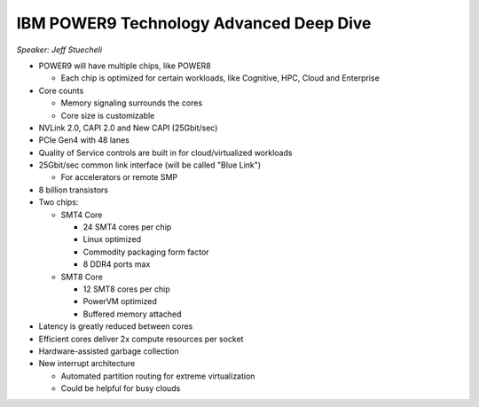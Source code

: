 IBM POWER9 Technology Advanced Deep Dive
========================================

*Speaker: Jeff Stuecheli*

* POWER9 will have multiple chips, like POWER8

  * Each chip is optimized for certain workloads, like Cognitive, HPC, Cloud
    and Enterprise

* Core counts

  * Memory signaling surrounds the cores
  * Core size is customizable

* NVLink 2.0, CAPI 2.0 and New CAPI (25Gbit/sec)
* PCIe Gen4 with 48 lanes
* Quality of Service controls are built in for cloud/virtualized workloads
* 25Gbit/sec common link interface (will be called "Blue Link")

  * For accelerators or remote SMP

* 8 billion transistors
* Two chips:

  * SMT4 Core

    * 24 SMT4 cores per chip
    * Linux optimized
    * Commodity packaging form factor
    * 8 DDR4 ports max

  * SMT8 Core

    * 12 SMT8 cores per chip
    * PowerVM optimized
    * Buffered memory attached

* Latency is greatly reduced between cores
* Efficient cores deliver 2x compute resources per socket
* Hardware-assisted garbage collection
* New interrupt architecture

  * Automated partition routing for extreme virtualization
  * Could be helpful for busy clouds
